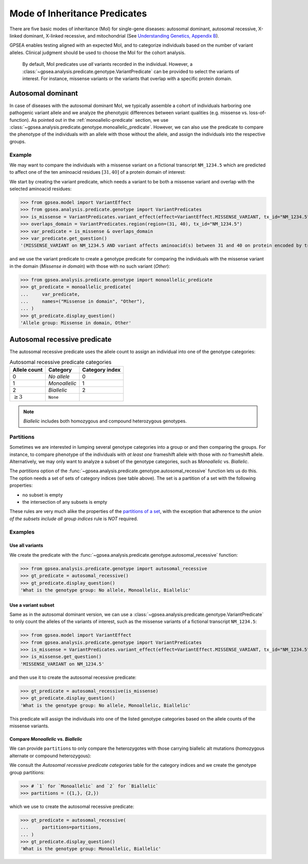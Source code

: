.. _mode-of-inheritance-predicate:

==============================
Mode of Inheritance Predicates
==============================

There are five basic modes of inheritance (MoI) for single-gene diseases: autosomal dominant, 
autosomal recessive, X-linked dominant, X-linked recessive, and mitochondrial 
(See `Understanding Genetics, Appendix B <https://www.ncbi.nlm.nih.gov/books/NBK132145/>`_).

GPSEA enables testing aligned with an expected MoI, and to categorize individuals
based on the number of variant alleles. Clinical judgment should be used to choose the MoI
for the cohort analysis.

.. 

    By default, MoI predicates use *all* variants recorded in the individual.
    However, a :class:`~gpsea.analysis.predicate.genotype.VariantPredicate`
    can be provided to select the variants of interest. For instance, missense variants
    or the variants that overlap with a specific protein domain.


.. _autosomal-dominant-moi:

******************
Autosomal dominant
******************

In case of diseases with the autosomal dominant MoI, we typically assemble a cohort of individuals
harboring one pathogenic variant allele and we analyze the phenotypic differences between variant qualities
(e.g. missense vs. loss-of-function). As pointed out in the :ref:`monoallelic-predicate` section,
we use :class:`~gpsea.analysis.predicate.genotype.monoallelic_predicate`.
However, we can also use the predicate to compare the phenotype of the individuals with an allele
with those without the allele, and assign the individuals into the respective groups.


Example
=======

We may want to compare the individuals with a missense variant on a fictional transcript ``NM_1234.5``
which are predicted to affect one of the ten aminoacid residues :math:`[31, 40]` of a protein domain of interest:

We start by creating the variant predicate, which needs a variant to be both a missense variant
and overlap with the selected aminoacid residues:

>>> from gpsea.model import VariantEffect
>>> from gpsea.analysis.predicate.genotype import VariantPredicates
>>> is_missense = VariantPredicates.variant_effect(effect=VariantEffect.MISSENSE_VARIANT, tx_id="NM_1234.5")
>>> overlaps_domain = VariantPredicates.region(region=(31, 40), tx_id="NM_1234.5")
>>> var_predicate = is_missense & overlaps_domain
>>> var_predicate.get_question()
'(MISSENSE_VARIANT on NM_1234.5 AND variant affects aminoacid(s) between 31 and 40 on protein encoded by transcript NM_1234.5)'


and we use the variant predicate to create a genotype predicate for comparing the individuals with the
missense variant in the domain (`Missense in domain`) with those with no such variant (`Other`):

>>> from gpsea.analysis.predicate.genotype import monoallelic_predicate
>>> gt_predicate = monoallelic_predicate(
...     var_predicate,
...     names=("Missense in domain", "Other"),
... )
>>> gt_predicate.display_question()
'Allele group: Missense in domain, Other'



.. _autosomal-recessive-predicate:

*****************************
Autosomal recessive predicate
*****************************

The autosomal recessive predicate uses the allele count to assign
an individual into one of the genotype categories:

.. table:: Autosomal recessive predicate categories

    +------------------+-------------------+----------------+
    |   Allele count   |  Category         | Category index |
    +==================+===================+================+
    |   0              |  `No allele`      | 0              |
    +------------------+-------------------+----------------+
    |   1              |  `Monoallelic`    | 1              |
    +------------------+-------------------+----------------+
    |   2              |  `Biallelic`      | 2              |
    +------------------+-------------------+----------------+
    |   :math:`\ge 3`  |  ``None``         |                |
    +------------------+-------------------+----------------+

.. note::

    `Biallelic` includes both homozygous and compound heterozygous genotypes.


Partitions
==========

Sometimes we are interested in lumping several genotype categories into a group or and then comparing the groups.
For instance, to compare phenotype of the individuals with *at least one* frameshift allele
with those with *no* frameshift allele. Alternatively, we may only want to analyze a subset of the genotype categories,
such as `Monoallelic` vs. `Biallelic`.

The `partitions` option of the :func:`~gpsea.analysis.predicate.genotype.autosomal_recessive` function
lets us do this.
The option needs a set of sets of category indices (see table above).
The set is a partition of a set with the following properties:

* no subset is empty
* the intersection of any subsets is empty

These rules are very much alike the properties of the `partitions of a set <https://en.wikipedia.org/wiki/Partition_of_a_set>`_,
with the exception that adherence to *the union of the subsets include all group indices* rule is *NOT* required.


Examples
========


Use all variants
----------------

We create the predicate
with the :func:`~gpsea.analysis.predicate.genotype.autosomal_recessive` function:

>>> from gpsea.analysis.predicate.genotype import autosomal_recessive
>>> gt_predicate = autosomal_recessive()
>>> gt_predicate.display_question()
'What is the genotype group: No allele, Monoallelic, Biallelic'


Use a variant subset
--------------------

Same as in the autosomal dominant version,
we can use a :class:`~gpsea.analysis.predicate.genotype.VariantPredicate`
to only count the alleles of the variants of interest, such as the missense variants
of a fictional transcript ``NM_1234.5``:

>>> from gpsea.model import VariantEffect
>>> from gpsea.analysis.predicate.genotype import VariantPredicates
>>> is_missense = VariantPredicates.variant_effect(effect=VariantEffect.MISSENSE_VARIANT, tx_id="NM_1234.5")
>>> is_missense.get_question()
'MISSENSE_VARIANT on NM_1234.5'

and then use it to create the autosomal recessive predicate:

>>> gt_predicate = autosomal_recessive(is_missense)
>>> gt_predicate.display_question()
'What is the genotype group: No allele, Monoallelic, Biallelic'

This predicate will assign the individuals into one of the listed genotype categories
based on the allele counts of the missense variants.


Compare `Monoallelic` vs. `Biallelic`
-------------------------------------

We can provide ``partitions`` to only compare the heterozygotes with those carrying
biallelic alt mutations (homozygous alternate or compound heterozygous):

We consult the *Autosomal recessive predicate categories* table for the category indices
and we create the genotype group partitions:

>>> # `1` for `Monoallelic` and `2` for `Biallelic`
>>> partitions = ({1,}, {2,})

which we use to create the autosomal recessive predicate:

>>> gt_predicate = autosomal_recessive(
...     partitions=partitions,    
... )
>>> gt_predicate.display_question()
'What is the genotype group: Monoallelic, Biallelic'
